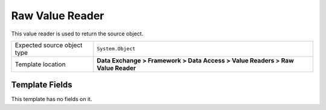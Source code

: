 Raw Value Reader
===================================================
This value reader is used to return the source object.

.. |source-type-label| replace:: Expected source object type
.. |source-type| replace:: ``System.Object``
.. |template-location| replace:: **Data Exchange > Framework > Data Access > Value Readers > Raw Value Reader**

+---------------------------+---------------------------------------------------------------------+
| |source-type-label|       | |source-type|                                                       |
+---------------------------+---------------------------------------------------------------------+
| Template location         | |template-location|                                                 |
+---------------------------+---------------------------------------------------------------------+

Template Fields
---------------------------------------------------
This template has no fields on it.